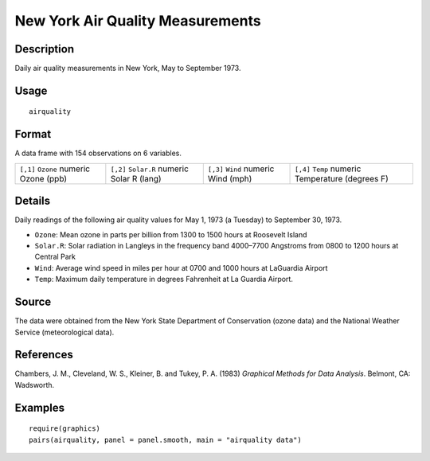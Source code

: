 +--------------------------------------+--------------------------------------+
| airquality                           |
| R Documentation                      |
+--------------------------------------+--------------------------------------+

New York Air Quality Measurements
---------------------------------

Description
~~~~~~~~~~~

Daily air quality measurements in New York, May to September 1973.

Usage
~~~~~

::

    airquality

Format
~~~~~~

A data frame with 154 observations on 6 variables.

+--------------------+--------------------+--------------------+--------------------+
| ``[,1]``           | ``[,2]``           | ``[,3]``           | ``[,4]``           |
| ``Ozone``          | ``Solar.R``        | ``Wind``           | ``Temp``           |
| numeric            | numeric            | numeric            | numeric            |
| Ozone (ppb)        | Solar R (lang)     | Wind (mph)         | Temperature        |
|                    |                    |                    | (degrees F)        |
+--------------------+--------------------+--------------------+--------------------+

Details
~~~~~~~

Daily readings of the following air quality values for May 1, 1973 (a
Tuesday) to September 30, 1973.

-  ``Ozone``: Mean ozone in parts per billion from 1300 to 1500 hours at
   Roosevelt Island

-  ``Solar.R``: Solar radiation in Langleys in the frequency band
   4000–7700 Angstroms from 0800 to 1200 hours at Central Park

-  ``Wind``: Average wind speed in miles per hour at 0700 and 1000 hours
   at LaGuardia Airport

-  ``Temp``: Maximum daily temperature in degrees Fahrenheit at La
   Guardia Airport.

Source
~~~~~~

The data were obtained from the New York State Department of
Conservation (ozone data) and the National Weather Service
(meteorological data).

References
~~~~~~~~~~

Chambers, J. M., Cleveland, W. S., Kleiner, B. and Tukey, P. A. (1983)
*Graphical Methods for Data Analysis*. Belmont, CA: Wadsworth.

Examples
~~~~~~~~

::

    require(graphics)
    pairs(airquality, panel = panel.smooth, main = "airquality data")

